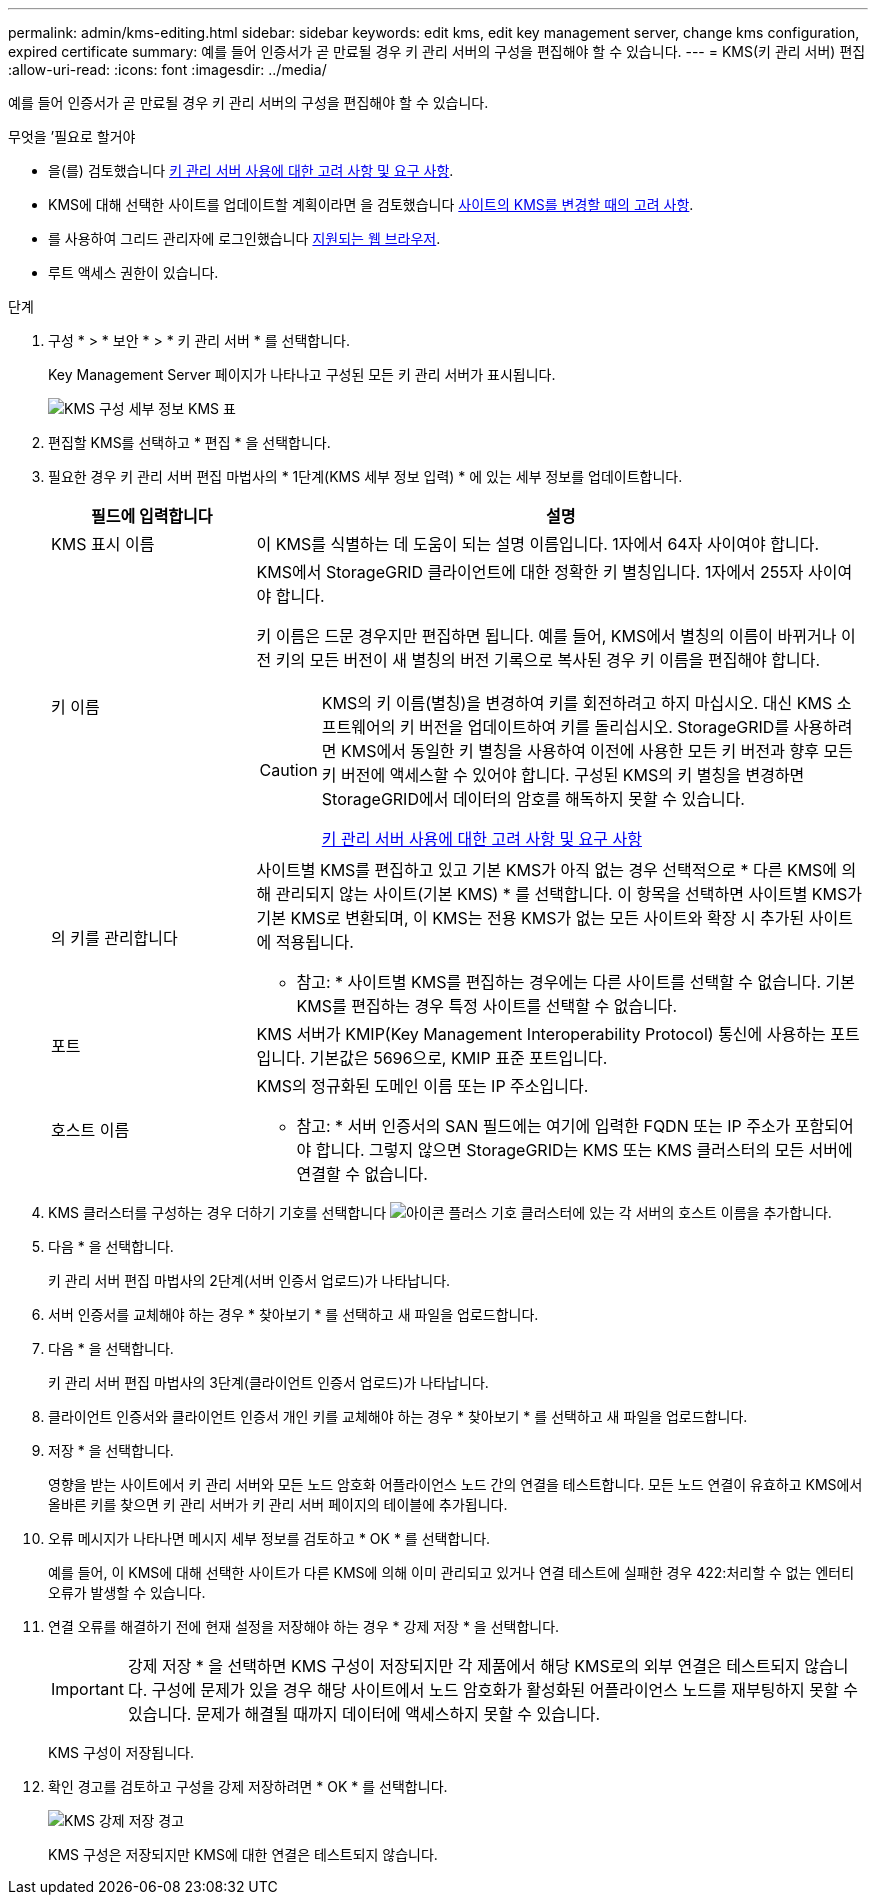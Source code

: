 ---
permalink: admin/kms-editing.html 
sidebar: sidebar 
keywords: edit kms, edit key management server, change kms configuration, expired certificate 
summary: 예를 들어 인증서가 곧 만료될 경우 키 관리 서버의 구성을 편집해야 할 수 있습니다. 
---
= KMS(키 관리 서버) 편집
:allow-uri-read: 
:icons: font
:imagesdir: ../media/


[role="lead"]
예를 들어 인증서가 곧 만료될 경우 키 관리 서버의 구성을 편집해야 할 수 있습니다.

.무엇을 &#8217;필요로 할거야
* 을(를) 검토했습니다 xref:kms-considerations-and-requirements.adoc[키 관리 서버 사용에 대한 고려 사항 및 요구 사항].
* KMS에 대해 선택한 사이트를 업데이트할 계획이라면 을 검토했습니다 xref:kms-considerations-for-changing-for-site.adoc[사이트의 KMS를 변경할 때의 고려 사항].
* 를 사용하여 그리드 관리자에 로그인했습니다 xref:../admin/web-browser-requirements.adoc[지원되는 웹 브라우저].
* 루트 액세스 권한이 있습니다.


.단계
. 구성 * > * 보안 * > * 키 관리 서버 * 를 선택합니다.
+
Key Management Server 페이지가 나타나고 구성된 모든 키 관리 서버가 표시됩니다.

+
image::../media/kms_configuration_details_table.png[KMS 구성 세부 정보 KMS 표]

. 편집할 KMS를 선택하고 * 편집 * 을 선택합니다.
. 필요한 경우 키 관리 서버 편집 마법사의 * 1단계(KMS 세부 정보 입력) * 에 있는 세부 정보를 업데이트합니다.
+
[cols="1a,3a"]
|===
| 필드에 입력합니다 | 설명 


 a| 
KMS 표시 이름
 a| 
이 KMS를 식별하는 데 도움이 되는 설명 이름입니다. 1자에서 64자 사이여야 합니다.



 a| 
키 이름
 a| 
KMS에서 StorageGRID 클라이언트에 대한 정확한 키 별칭입니다. 1자에서 255자 사이여야 합니다.

키 이름은 드문 경우지만 편집하면 됩니다. 예를 들어, KMS에서 별칭의 이름이 바뀌거나 이전 키의 모든 버전이 새 별칭의 버전 기록으로 복사된 경우 키 이름을 편집해야 합니다.

[CAUTION]
====
KMS의 키 이름(별칭)을 변경하여 키를 회전하려고 하지 마십시오. 대신 KMS 소프트웨어의 키 버전을 업데이트하여 키를 돌리십시오. StorageGRID를 사용하려면 KMS에서 동일한 키 별칭을 사용하여 이전에 사용한 모든 키 버전과 향후 모든 키 버전에 액세스할 수 있어야 합니다. 구성된 KMS의 키 별칭을 변경하면 StorageGRID에서 데이터의 암호를 해독하지 못할 수 있습니다.

xref:kms-considerations-and-requirements.adoc[키 관리 서버 사용에 대한 고려 사항 및 요구 사항]

====


 a| 
의 키를 관리합니다
 a| 
사이트별 KMS를 편집하고 있고 기본 KMS가 아직 없는 경우 선택적으로 * 다른 KMS에 의해 관리되지 않는 사이트(기본 KMS) * 를 선택합니다. 이 항목을 선택하면 사이트별 KMS가 기본 KMS로 변환되며, 이 KMS는 전용 KMS가 없는 모든 사이트와 확장 시 추가된 사이트에 적용됩니다.

* 참고: * 사이트별 KMS를 편집하는 경우에는 다른 사이트를 선택할 수 없습니다. 기본 KMS를 편집하는 경우 특정 사이트를 선택할 수 없습니다.



 a| 
포트
 a| 
KMS 서버가 KMIP(Key Management Interoperability Protocol) 통신에 사용하는 포트입니다. 기본값은 5696으로, KMIP 표준 포트입니다.



 a| 
호스트 이름
 a| 
KMS의 정규화된 도메인 이름 또는 IP 주소입니다.

* 참고: * 서버 인증서의 SAN 필드에는 여기에 입력한 FQDN 또는 IP 주소가 포함되어야 합니다. 그렇지 않으면 StorageGRID는 KMS 또는 KMS 클러스터의 모든 서버에 연결할 수 없습니다.

|===
. KMS 클러스터를 구성하는 경우 더하기 기호를 선택합니다 image:../media/icon_plus_sign_black_on_white_old.png["아이콘 플러스 기호"] 클러스터에 있는 각 서버의 호스트 이름을 추가합니다.
. 다음 * 을 선택합니다.
+
키 관리 서버 편집 마법사의 2단계(서버 인증서 업로드)가 나타납니다.

. 서버 인증서를 교체해야 하는 경우 * 찾아보기 * 를 선택하고 새 파일을 업로드합니다.
. 다음 * 을 선택합니다.
+
키 관리 서버 편집 마법사의 3단계(클라이언트 인증서 업로드)가 나타납니다.

. 클라이언트 인증서와 클라이언트 인증서 개인 키를 교체해야 하는 경우 * 찾아보기 * 를 선택하고 새 파일을 업로드합니다.
. 저장 * 을 선택합니다.
+
영향을 받는 사이트에서 키 관리 서버와 모든 노드 암호화 어플라이언스 노드 간의 연결을 테스트합니다. 모든 노드 연결이 유효하고 KMS에서 올바른 키를 찾으면 키 관리 서버가 키 관리 서버 페이지의 테이블에 추가됩니다.

. 오류 메시지가 나타나면 메시지 세부 정보를 검토하고 * OK * 를 선택합니다.
+
예를 들어, 이 KMS에 대해 선택한 사이트가 다른 KMS에 의해 이미 관리되고 있거나 연결 테스트에 실패한 경우 422:처리할 수 없는 엔터티 오류가 발생할 수 있습니다.

. 연결 오류를 해결하기 전에 현재 설정을 저장해야 하는 경우 * 강제 저장 * 을 선택합니다.
+

IMPORTANT: 강제 저장 * 을 선택하면 KMS 구성이 저장되지만 각 제품에서 해당 KMS로의 외부 연결은 테스트되지 않습니다. 구성에 문제가 있을 경우 해당 사이트에서 노드 암호화가 활성화된 어플라이언스 노드를 재부팅하지 못할 수 있습니다. 문제가 해결될 때까지 데이터에 액세스하지 못할 수 있습니다.

+
KMS 구성이 저장됩니다.

. 확인 경고를 검토하고 구성을 강제 저장하려면 * OK * 를 선택합니다.
+
image::../media/kms_force_save_warning.png[KMS 강제 저장 경고]

+
KMS 구성은 저장되지만 KMS에 대한 연결은 테스트되지 않습니다.


